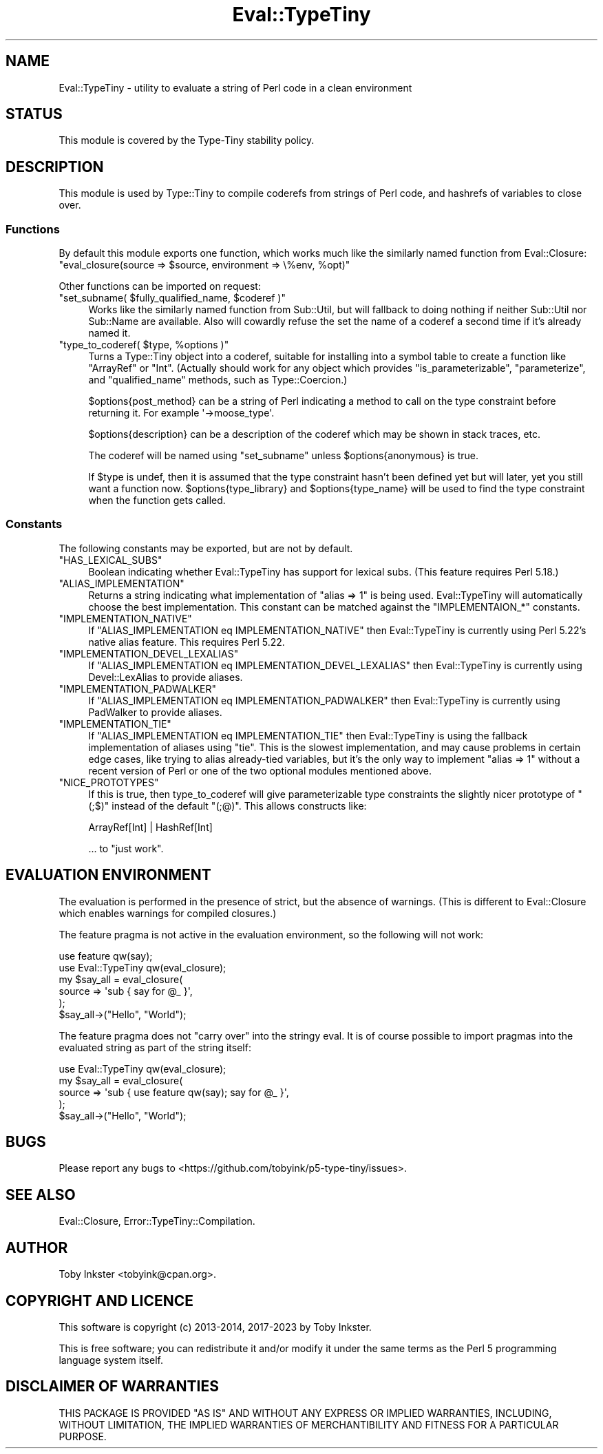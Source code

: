 .\" -*- mode: troff; coding: utf-8 -*-
.\" Automatically generated by Pod::Man 5.01 (Pod::Simple 3.43)
.\"
.\" Standard preamble:
.\" ========================================================================
.de Sp \" Vertical space (when we can't use .PP)
.if t .sp .5v
.if n .sp
..
.de Vb \" Begin verbatim text
.ft CW
.nf
.ne \\$1
..
.de Ve \" End verbatim text
.ft R
.fi
..
.\" \*(C` and \*(C' are quotes in nroff, nothing in troff, for use with C<>.
.ie n \{\
.    ds C` ""
.    ds C' ""
'br\}
.el\{\
.    ds C`
.    ds C'
'br\}
.\"
.\" Escape single quotes in literal strings from groff's Unicode transform.
.ie \n(.g .ds Aq \(aq
.el       .ds Aq '
.\"
.\" If the F register is >0, we'll generate index entries on stderr for
.\" titles (.TH), headers (.SH), subsections (.SS), items (.Ip), and index
.\" entries marked with X<> in POD.  Of course, you'll have to process the
.\" output yourself in some meaningful fashion.
.\"
.\" Avoid warning from groff about undefined register 'F'.
.de IX
..
.nr rF 0
.if \n(.g .if rF .nr rF 1
.if (\n(rF:(\n(.g==0)) \{\
.    if \nF \{\
.        de IX
.        tm Index:\\$1\t\\n%\t"\\$2"
..
.        if !\nF==2 \{\
.            nr % 0
.            nr F 2
.        \}
.    \}
.\}
.rr rF
.\" ========================================================================
.\"
.IX Title "Eval::TypeTiny 3"
.TH Eval::TypeTiny 3 2023-04-05 "perl v5.38.2" "User Contributed Perl Documentation"
.\" For nroff, turn off justification.  Always turn off hyphenation; it makes
.\" way too many mistakes in technical documents.
.if n .ad l
.nh
.SH NAME
Eval::TypeTiny \- utility to evaluate a string of Perl code in a clean environment
.SH STATUS
.IX Header "STATUS"
This module is covered by the
Type-Tiny stability policy.
.SH DESCRIPTION
.IX Header "DESCRIPTION"
This module is used by Type::Tiny to compile coderefs from strings of
Perl code, and hashrefs of variables to close over.
.SS Functions
.IX Subsection "Functions"
By default this module exports one function, which works much like the
similarly named function from Eval::Closure:
.ie n .IP """eval_closure(source => $source, environment => \e%env, %opt)""" 4
.el .IP "\f(CWeval_closure(source => $source, environment => \e%env, %opt)\fR" 4
.IX Item "eval_closure(source => $source, environment => %env, %opt)"
.PP
Other functions can be imported on request:
.ie n .IP """set_subname( $fully_qualified_name, $coderef )""" 4
.el .IP "\f(CWset_subname( $fully_qualified_name, $coderef )\fR" 4
.IX Item "set_subname( $fully_qualified_name, $coderef )"
Works like the similarly named function from Sub::Util, but will
fallback to doing nothing if neither Sub::Util nor Sub::Name are
available. Also will cowardly refuse the set the name of a coderef
a second time if it's already named it.
.ie n .IP """type_to_coderef( $type, %options )""" 4
.el .IP "\f(CWtype_to_coderef( $type, %options )\fR" 4
.IX Item "type_to_coderef( $type, %options )"
Turns a Type::Tiny object into a coderef, suitable for installing
into a symbol table to create a function like \f(CW\*(C`ArrayRef\*(C'\fR or \f(CW\*(C`Int\*(C'\fR.
(Actually should work for any object which provides \f(CW\*(C`is_parameterizable\*(C'\fR,
\&\f(CW\*(C`parameterize\*(C'\fR, and \f(CW\*(C`qualified_name\*(C'\fR methods, such as Type::Coercion.)
.Sp
\&\f(CW$options{post_method}\fR can be a string of Perl indicating a
method to call on the type constraint before returning it. For
example \f(CW\*(Aq\->moose_type\*(Aq\fR.
.Sp
\&\f(CW$options{description}\fR can be a description of the coderef which
may be shown in stack traces, etc.
.Sp
The coderef will be named using \f(CW\*(C`set_subname\*(C'\fR unless
\&\f(CW$options{anonymous}\fR is true.
.Sp
If \f(CW$type\fR is undef, then it is assumed that the type constraint
hasn't been defined yet but will later, yet you still want a function now.
\&\f(CW$options{type_library}\fR and \f(CW$options{type_name}\fR will be
used to find the type constraint when the function gets called.
.SS Constants
.IX Subsection "Constants"
The following constants may be exported, but are not by default.
.ie n .IP """HAS_LEXICAL_SUBS""" 4
.el .IP \f(CWHAS_LEXICAL_SUBS\fR 4
.IX Item "HAS_LEXICAL_SUBS"
Boolean indicating whether Eval::TypeTiny has support for lexical subs.
(This feature requires Perl 5.18.)
.ie n .IP """ALIAS_IMPLEMENTATION""" 4
.el .IP \f(CWALIAS_IMPLEMENTATION\fR 4
.IX Item "ALIAS_IMPLEMENTATION"
Returns a string indicating what implementation of \f(CW\*(C`alias => 1\*(C'\fR is
being used. Eval::TypeTiny will automatically choose the best implementation.
This constant can be matched against the \f(CW\*(C`IMPLEMENTAION_*\*(C'\fR constants.
.ie n .IP """IMPLEMENTATION_NATIVE""" 4
.el .IP \f(CWIMPLEMENTATION_NATIVE\fR 4
.IX Item "IMPLEMENTATION_NATIVE"
If \f(CW\*(C`ALIAS_IMPLEMENTATION eq IMPLEMENTATION_NATIVE\*(C'\fR then Eval::TypeTiny is
currently using Perl 5.22's native alias feature. This requires Perl 5.22.
.ie n .IP """IMPLEMENTATION_DEVEL_LEXALIAS""" 4
.el .IP \f(CWIMPLEMENTATION_DEVEL_LEXALIAS\fR 4
.IX Item "IMPLEMENTATION_DEVEL_LEXALIAS"
If \f(CW\*(C`ALIAS_IMPLEMENTATION eq IMPLEMENTATION_DEVEL_LEXALIAS\*(C'\fR then
Eval::TypeTiny is currently using Devel::LexAlias to provide aliases.
.ie n .IP """IMPLEMENTATION_PADWALKER""" 4
.el .IP \f(CWIMPLEMENTATION_PADWALKER\fR 4
.IX Item "IMPLEMENTATION_PADWALKER"
If \f(CW\*(C`ALIAS_IMPLEMENTATION eq IMPLEMENTATION_PADWALKER\*(C'\fR then
Eval::TypeTiny is currently using PadWalker to provide aliases.
.ie n .IP """IMPLEMENTATION_TIE""" 4
.el .IP \f(CWIMPLEMENTATION_TIE\fR 4
.IX Item "IMPLEMENTATION_TIE"
If \f(CW\*(C`ALIAS_IMPLEMENTATION eq IMPLEMENTATION_TIE\*(C'\fR then Eval::TypeTiny is
using the fallback implementation of aliases using \f(CW\*(C`tie\*(C'\fR. This is the
slowest implementation, and may cause problems in certain edge cases, like
trying to alias already-tied variables, but it's the only way to implement
\&\f(CW\*(C`alias => 1\*(C'\fR without a recent version of Perl or one of the two optional
modules mentioned above.
.ie n .IP """NICE_PROTOTYPES""" 4
.el .IP \f(CWNICE_PROTOTYPES\fR 4
.IX Item "NICE_PROTOTYPES"
If this is true, then type_to_coderef will give parameterizable type
constraints the slightly nicer prototype of \f(CW\*(C`(;$)\*(C'\fR instead of the
default \f(CW\*(C`(;@)\*(C'\fR. This allows constructs like:
.Sp
.Vb 1
\&   ArrayRef[Int] | HashRef[Int]
.Ve
.Sp
\&... to "just work".
.SH "EVALUATION ENVIRONMENT"
.IX Header "EVALUATION ENVIRONMENT"
The evaluation is performed in the presence of strict, but the absence of
warnings. (This is different to Eval::Closure which enables warnings for
compiled closures.)
.PP
The feature pragma is not active in the evaluation environment, so the
following will not work:
.PP
.Vb 2
\&   use feature qw(say);
\&   use Eval::TypeTiny qw(eval_closure);
\&   
\&   my $say_all = eval_closure(
\&      source => \*(Aqsub { say for @_ }\*(Aq,
\&   );
\&   $say_all\->("Hello", "World");
.Ve
.PP
The feature pragma does not "carry over" into the stringy eval. It is
of course possible to import pragmas into the evaluated string as part of the
string itself:
.PP
.Vb 1
\&   use Eval::TypeTiny qw(eval_closure);
\&   
\&   my $say_all = eval_closure(
\&      source => \*(Aqsub { use feature qw(say); say for @_ }\*(Aq,
\&   );
\&   $say_all\->("Hello", "World");
.Ve
.SH BUGS
.IX Header "BUGS"
Please report any bugs to
<https://github.com/tobyink/p5\-type\-tiny/issues>.
.SH "SEE ALSO"
.IX Header "SEE ALSO"
Eval::Closure, Error::TypeTiny::Compilation.
.SH AUTHOR
.IX Header "AUTHOR"
Toby Inkster <tobyink@cpan.org>.
.SH "COPYRIGHT AND LICENCE"
.IX Header "COPYRIGHT AND LICENCE"
This software is copyright (c) 2013\-2014, 2017\-2023 by Toby Inkster.
.PP
This is free software; you can redistribute it and/or modify it under
the same terms as the Perl 5 programming language system itself.
.SH "DISCLAIMER OF WARRANTIES"
.IX Header "DISCLAIMER OF WARRANTIES"
THIS PACKAGE IS PROVIDED "AS IS" AND WITHOUT ANY EXPRESS OR IMPLIED
WARRANTIES, INCLUDING, WITHOUT LIMITATION, THE IMPLIED WARRANTIES OF
MERCHANTIBILITY AND FITNESS FOR A PARTICULAR PURPOSE.
